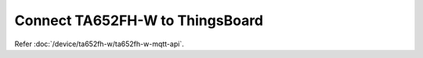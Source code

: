 *********************************
Connect TA652FH-W to ThingsBoard
*********************************

Refer :doc:`/device/ta652fh-w/ta652fh-w-mqtt-api`.

